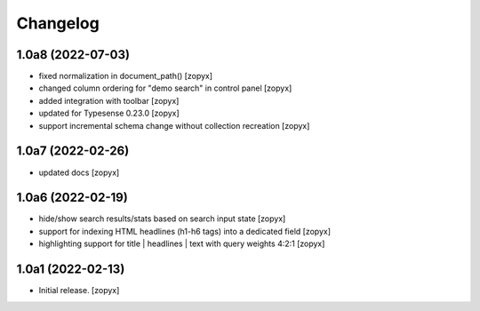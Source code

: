 Changelog
=========

1.0a8 (2022-07-03)
------------------

- fixed normalization in document_path()
  [zopyx]

- changed column ordering for "demo search" in control panel
  [zopyx]

- added integration with toolbar
  [zopyx]

- updated for Typesense 0.23.0
  [zopyx]

- support incremental schema change without collection recreation
  [zopyx]



1.0a7 (2022-02-26)
------------------
- updated docs
  [zopyx]

1.0a6 (2022-02-19)
------------------
- hide/show search results/stats based on search input state
  [zopyx]
- support for indexing HTML headlines (h1-h6 tags) into a dedicated
  field
  [zopyx]
- highlighting support for title | headlines | text with query
  weights 4:2:1
  [zopyx]


1.0a1 (2022-02-13)
------------------

- Initial release.
  [zopyx]
